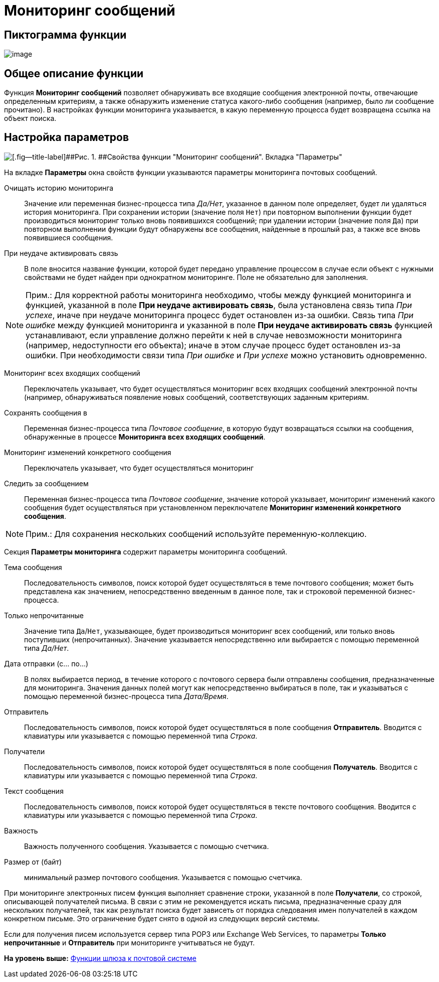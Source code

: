 =  Мониторинг сообщений

== Пиктограмма функции

image:Buttons/Function_Monitiring_Messages.png[image]

== Общее описание функции

Функция [.keyword]*Мониторинг сообщений* позволяет обнаруживать все входящие сообщения электронной почты, отвечающие определенным критериям, а также обнаружить изменение статуса какого-либо сообщения (например, было ли сообщение прочитано). В настройках функции мониторинга указывается, в какую переменную процесса будет возвращена ссылка на объект поиска.

== Настройка параметров

image::Parameters_Monitiring_Messages.png[[.fig--title-label]##Рис. 1. ##Свойства функции "Мониторинг сообщений". Вкладка "Параметры"]

На вкладке [.keyword]*Параметры* окна свойств функции указываются параметры мониторинга почтовых сообщений.

Очищать историю мониторинга::
  Значение или переменная бизнес-процесса типа [.dfn .term]_Да/Нет_, указанное в данном поле определяет, будет ли удаляться история мониторинга. При сохранении истории (значение поля [.kbd .ph .userinput]`Нет`) при повторном выполнении функции будет производиться мониторинг только вновь появившихся сообщений; при удалении истории (значение поля [.kbd .ph .userinput]`Да`) при повторном выполнении функции будут обнаружены все сообщения, найденные в прошлый раз, а также все вновь появившиеся сообщения.
При неудаче активировать связь::
  В поле вносится название функции, которой будет передано управление процессом в случае если объект с нужными свойствами не будет найден при однократном мониторинге. Поле не обязательно для заполнения.

[NOTE]
====
[.note__title]#Прим.:# Для корректной работы мониторинга необходимо, чтобы между функцией мониторинга и функцией, указанной в поле *При неудаче активировать связь*, была установлена связь типа _При успехе_, иначе при неудаче мониторинга процесс будет остановлен из-за ошибки. Связь типа _При ошибке_ между функцией мониторинга и указанной в поле *При неудаче активировать связь* функцией устанавливают, если управление должно перейти к ней в случае невозможности мониторинга (например, недоступности его объекта); иначе в этом случае процесс будет остановлен из-за ошибки. При необходимости связи типа _При ошибке_ и _При успехе_ можно установить одновременно.
====

Мониторинг всех входящих сообщений::
  Переключатель указывает, что будет осуществляться мониторинг всех входящих сообщений электронной почты (например, обнаруживаться появление новых сообщений, соответствующих заданным критериям.
Сохранять сообщения в::
  Переменная бизнес-процесса типа [.dfn .term]_Почтовое сообщение_, в которую будут возвращаться ссылки на сообщения, обнаруженные в процессе [.keyword]*Мониторинга всех входящих сообщений*.
Мониторинг изменений конкретного сообщения::
  Переключатель указывает, что будет осуществляться мониторинг
Следить за сообщением::
  Переменная бизнес-процесса типа [.dfn .term]_Почтовое сообщение_, значение которой указывает, мониторинг изменений какого сообщения будет осуществляться при установленном переключателе [.keyword]*Мониторинг изменений конкретного сообщения*.

[NOTE]
====
[.note__title]#Прим.:# Для сохранения нескольких сообщений используйте переменную-коллекцию.
====

Секция [.keyword]*Параметры мониторинга* содержит параметры мониторинга сообщений.

Тема сообщения::
  Последовательность символов, поиск которой будет осуществляться в теме почтового сообщения; может быть представлена как значением, непосредственно введенным в данное поле, так и строковой переменной бизнес-процесса.
Только непрочитанные::
  Значение типа [.kbd .ph .userinput]`Да`/[.kbd .ph .userinput]`Нет`, указывающее, будет производиться мониторинг всех сообщений, или только вновь поступивших (непрочитанных). Значение указывается непосредственно или выбирается с помощью переменной типа [.dfn .term]_Да/Нет_.
Дата отправки (с... по...)::
  В полях выбирается период, в течение которого с почтового сервера были отправлены сообщения, предназначенные для мониторинга. Значения данных полей могут как непосредственно выбираться в поле, так и указываться с помощью переменной бизнес-процесса типа [.dfn .term]_Дата/Время_.
Отправитель::
  Последовательность символов, поиск которой будет осуществляться в поле сообщения [.keyword]*Отправитель*. Вводится с клавиатуры или указывается с помощью переменной типа [.dfn .term]_Строка_.
Получатели::
  Последовательность символов, поиск которой будет осуществляться в поле сообщения [.keyword]*Получатель*. Вводится с клавиатуры или указывается с помощью переменной типа [.dfn .term]_Строка_.
Текст сообщения::
  Последовательность символов, поиск которой будет осуществляться в тексте почтового сообщения. Вводится с клавиатуры или указывается с помощью переменной типа [.dfn .term]_Строка_.
Важность::
  Важность полученного сообщения. Указывается с помощью счетчика.
Размер от (байт)::
  минимальный размер почтового сообщения. Указывается с помощью счетчика.

При мониторинге электронных писем функция выполняет сравнение строки, указанной в поле [.keyword]*Получатели*, со строкой, описывающей получателей письма. В связи с этим не рекомендуется искать письма, предназначенные сразу для нескольких получателей, так как результат поиска будет зависеть от порядка следования имен получателей в каждом конкретном письме. Это ограничение будет снято в одной из следующих версий системы.

Если для получения писем используется сервер типа POP3 или Exchange Web Services, то параметры [.keyword]*Только непрочитанные* и [.keyword]*Отправитель* при мониторинге учитываться не будут.

*На уровень выше:* xref:Function_Gate_Mail.adoc[Функции шлюза к почтовой системе]

